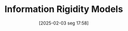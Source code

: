 #+title:      Information Rigidity Models
#+date:       [2025-02-03 seg 17:58]
#+filetags:   :placeholder:
#+identifier: 20250203T175849
#+OPTIONS: num:nil ^:{} toc:nil
